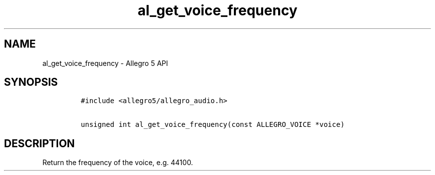 .TH al_get_voice_frequency 3 "" "Allegro reference manual"
.SH NAME
.PP
al_get_voice_frequency - Allegro 5 API
.SH SYNOPSIS
.IP
.nf
\f[C]
#include\ <allegro5/allegro_audio.h>

unsigned\ int\ al_get_voice_frequency(const\ ALLEGRO_VOICE\ *voice)
\f[]
.fi
.SH DESCRIPTION
.PP
Return the frequency of the voice, e.g.
44100.
